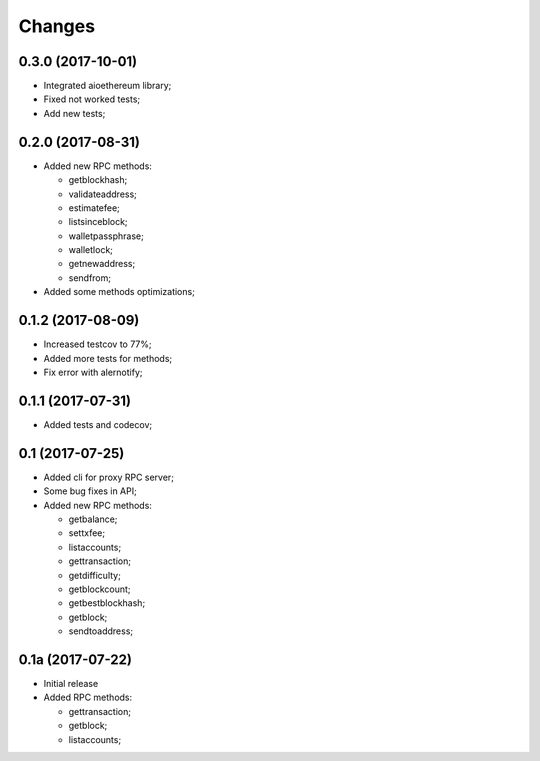 Changes
=======

0.3.0 (2017-10-01)
------------------

* Integrated aioethereum library;
* Fixed not worked tests;
* Add new tests;

0.2.0 (2017-08-31)
------------------

* Added new RPC methods:

  * getblockhash;
  * validateaddress;
  * estimatefee;
  * listsinceblock;
  * walletpassphrase;
  * walletlock;
  * getnewaddress;
  * sendfrom;

* Added some methods optimizations;

0.1.2 (2017-08-09)
------------------

* Increased testcov to 77%;
* Added more tests for methods;
* Fix error with alernotify;

0.1.1 (2017-07-31)
------------------

* Added tests and codecov;

0.1 (2017-07-25)
----------------

* Added cli for proxy RPC server;
* Some bug fixes in API;
* Added new RPC methods:

  * getbalance;
  * settxfee;
  * listaccounts;
  * gettransaction;
  * getdifficulty;
  * getblockcount;
  * getbestblockhash;
  * getblock;
  * sendtoaddress;


0.1a (2017-07-22)
-----------------

* Initial release
* Added RPC methods:

  * gettransaction;
  * getblock;
  * listaccounts;